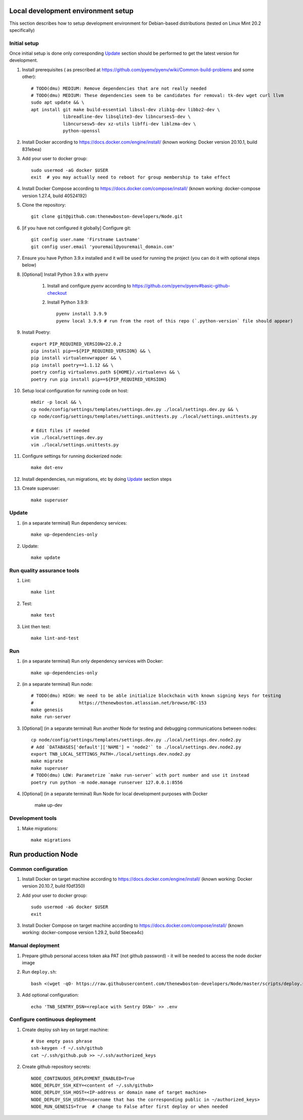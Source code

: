 Local development environment setup
===================================

This section describes how to setup development environment for Debian-based distributions
(tested on Linux Mint 20.2 specifically)

Initial setup
+++++++++++++
Once initial setup is done only corresponding `Update`_ section should be performed
to get the latest version for development.

#. Install prerequisites (
   as prescribed at https://github.com/pyenv/pyenv/wiki/Common-build-problems and some other)::

    # TODO(dmu) MEDIUM: Remove dependencies that are not really needed
    # TODO(dmu) MEDIUM: These dependencies seem to be candidates for removal: tk-dev wget curl llvm
    sudo apt update && \
    apt install git make build-essential libssl-dev zlib1g-dev libbz2-dev \
                libreadline-dev libsqlite3-dev libncurses5-dev \
                libncursesw5-dev xz-utils libffi-dev liblzma-dev \
                python-openssl

#. Install Docker according to https://docs.docker.com/engine/install/
   (known working: Docker version 20.10.1, build 831ebea)

#. Add your user to docker group::

    sudo usermod -aG docker $USER
    exit  # you may actually need to reboot for group membership to take effect

#. Install Docker Compose according to https://docs.docker.com/compose/install/
   (known working: docker-compose version 1.27.4, build 40524192)

#. Clone the repository::

    git clone git@github.com:thenewboston-developers/Node.git

#. [if you have not configured it globally] Configure git::

    git config user.name 'Firstname Lastname'
    git config user.email 'youremail@youremail_domain.com'

#. Ensure you have Python 3.9.x installed and it will be used for running the project (you can
   do it with optional steps below)
#. [Optional] Install Python 3.9.x with ``pyenv``

    #. Install and configure `pyenv` according to
       https://github.com/pyenv/pyenv#basic-github-checkout

    #. Install Python 3.9.9::

        pyenv install 3.9.9
        pyenv local 3.9.9 # run from the root of this repo (`.python-version` file should appear)

#. Install Poetry::

    export PIP_REQUIRED_VERSION=22.0.2
    pip install pip==${PIP_REQUIRED_VERSION} && \
    pip install virtualenvwrapper && \
    pip install poetry==1.1.12 && \
    poetry config virtualenvs.path ${HOME}/.virtualenvs && \
    poetry run pip install pip==${PIP_REQUIRED_VERSION}

#. Setup local configuration for running code on host::

    mkdir -p local && \
    cp node/config/settings/templates/settings.dev.py ./local/settings.dev.py && \
    cp node/config/settings/templates/settings.unittests.py ./local/settings.unittests.py

    # Edit files if needed
    vim ./local/settings.dev.py
    vim ./local/settings.unittests.py

#. Configure settings for running dockerized node::

    make dot-env

#. Install dependencies, run migrations, etc by doing `Update`_ section steps

#. Create superuser::

    make superuser

Update
++++++
#. (in a separate terminal) Run dependency services::

    make up-dependencies-only

#. Update::

    make update

Run quality assurance tools
+++++++++++++++++++++++++++

#. Lint::

    make lint

#. Test::

    make test

#. Lint then test::

    make lint-and-test

Run
+++

#. (in a separate terminal) Run only dependency services with Docker::

    make up-dependencies-only

#. (in a separate terminal) Run node::

    # TODO(dmu) HIGH: We need to be able initialize blockchain with known signing keys for testing
    #                 https://thenewboston.atlassian.net/browse/BC-153
    make genesis
    make run-server

#. [Optional] (in a separate terminal) Run another Node for testing and debugging communications between nodes::

    cp node/config/settings/templates/settings.dev.py ./local/settings.dev.node2.py
    # Add `DATABASES['default']['NAME'] = 'node2'` to ./local/settings.dev.node2.py
    export TNB_LOCAL_SETTINGS_PATH=./local/settings.dev.node2.py
    make migrate
    make superuser
    # TODO(dmu) LOW: Parametrize `make run-server` with port number and use it instead
    poetry run python -m node.manage runserver 127.0.0.1:8556

#. [Optional] (in a separate terminal) Run Node for local development purposes with Docker

    make up-dev

Development tools
+++++++++++++++++

#. Make migrations::

    make migrations

Run production Node
===================

Common configuration
++++++++++++++++++++

#. Install Docker on target machine according to https://docs.docker.com/engine/install/
   (known working: Docker version 20.10.7, build f0df350)
#. Add your user to docker group::

    sudo usermod -aG docker $USER
    exit

#. Install Docker Compose  on target machine according to https://docs.docker.com/compose/install/
   (known working: docker-compose version 1.29.2, build 5becea4c)

Manual deployment
+++++++++++++++++

#. Prepare github personal access token aka PAT (not github password) - it will be needed to
   access the node docker image
#. Run ``deploy.sh``::

    bash <(wget -qO- https://raw.githubusercontent.com/thenewboston-developers/Node/master/scripts/deploy.sh)

#. Add optional configuration::

    echo 'TNB_SENTRY_DSN=<replace with Sentry DSN>' >> .env

Configure continuous deployment
+++++++++++++++++++++++++++++++

#. Create deploy ssh key on target machine::

    # Use empty pass phrase
    ssh-keygen -f ~/.ssh/github
    cat ~/.ssh/github.pub >> ~/.ssh/authorized_keys

#. Create github repository secrets::

    NODE_CONTINUOUS_DEPLOYMENT_ENABLED=True
    NODE_DEPLOY_SSH_KEY=<content of ~/.ssh/github>
    NODE_DEPLOY_SSH_HOST=<IP-address or domain name of target machine>
    NODE_DEPLOY_SSH_USER=<username that has the corresponding public in ~/authorized_keys>
    NODE_RUN_GENESIS=True  # change to False after first deploy or when needed
